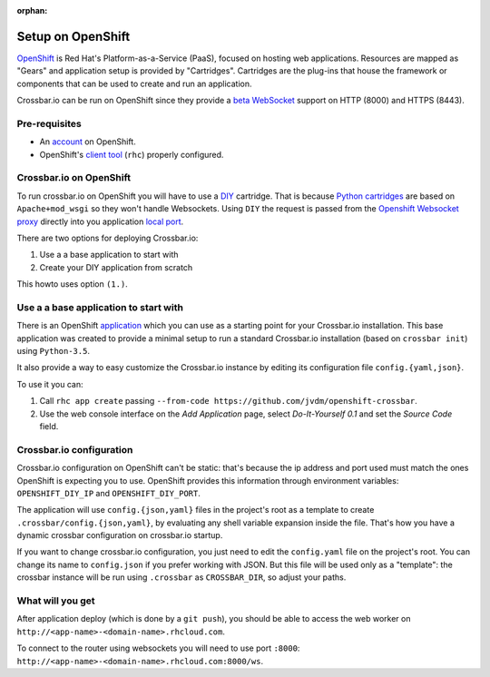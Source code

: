 :orphan:

Setup on OpenShift
==================

`OpenShift <https://www.openshift.com/>`__ is Red Hat's
Platform-as-a-Service (PaaS), focused on hosting web applications.
Resources are mapped as "Gears" and application setup is provided by
"Cartridges". Cartridges are the plug-ins that house the framework or
components that can be used to create and run an application.

Crossbar.io can be run on OpenShift since they provide a `beta
WebSocket <https://blog.openshift.com/paas-websockets/>`__ support on
HTTP (8000) and HTTPS (8443).

Pre-requisites
--------------

-  An `account <https://www.openshift.com/>`__ on  OpenShift.
-  OpenShift's `client tool <https://developers.openshift.com/en/getting-started-overview.html>`__   (``rhc``) properly configured.

Crossbar.io on OpenShift
------------------------

To run crossbar.io on OpenShift you will have to use a
`DIY <https://developers.openshift.com/en/diy-overview.html>`__
cartridge. That is because `Python
cartridges <https://developers.openshift.com/en/python-overview.html>`__
are based on ``Apache+mod_wsgi`` so they won't handle Websockets. Using
``DIY`` the request is passed from the `Openshift Websocket
proxy <https://github.com/openshift/origin-server/tree/master/node-proxy>`__
directly into you application `local
port <https://developers.openshift.com/en/managing-port-binding-routing.html>`__.

There are two options for deploying Crossbar.io:

1. Use a a base application to start with
2. Create your DIY application from scratch

This howto uses option ``(1.)``.

Use a a base application to start with
--------------------------------------

There is an OpenShift
`application <https://github.com/jvdm/openshift-crossbar>`__ which you
can use as a starting point for your Crossbar.io installation. This base
application was created to provide a minimal setup to run a standard
Crossbar.io installation (based on ``crossbar init``) using
``Python-3.5``.

It also provide a way to easy customize the Crossbar.io instance by
editing its configuration file ``config.{yaml,json}``.

To use it you can:

1. Call ``rhc app create`` passing
   ``--from-code https://github.com/jvdm/openshift-crossbar``.
2. Use the web console interface on the *Add Application* page, select
   *Do-It-Yourself 0.1* and set the *Source Code* field.

Crossbar.io configuration
-------------------------

Crossbar.io configuration on OpenShift can't be static: that's because
the ip address and port used must match the ones OpenShift is expecting
you to use. OpenShift provides this information through environment
variables: ``OPENSHIFT_DIY_IP`` and ``OPENSHIFT_DIY_PORT``.

The application will use ``config.{json,yaml}`` files in the project's
root as a template to create ``.crossbar/config.{json,yaml}``, by
evaluating any shell variable expansion inside the file. That's how you
have a dynamic crossbar configuration on crossbar.io startup.

If you want to change crossbar.io configuration, you just need to edit
the ``config.yaml`` file on the project's root. You can change its name
to ``config.json`` if you prefer working with JSON. But this file will
be used only as a "template": the crossbar instance will be run using
``.crossbar`` as ``CROSSBAR_DIR``, so adjust your paths.

What will you get
-----------------

After application deploy (which is done by a ``git push``), you should
be able to access the web worker on
``http://<app-name>-<domain-name>.rhcloud.com``.

To connect to the router using websockets you will need to use port
``:8000``: ``http://<app-name>-<domain-name>.rhcloud.com:8000/ws``.

